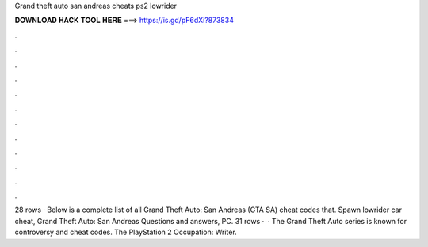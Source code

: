 Grand theft auto san andreas cheats ps2 lowrider

𝐃𝐎𝐖𝐍𝐋𝐎𝐀𝐃 𝐇𝐀𝐂𝐊 𝐓𝐎𝐎𝐋 𝐇𝐄𝐑𝐄 ===> https://is.gd/pF6dXi?873834

.

.

.

.

.

.

.

.

.

.

.

.

28 rows · Below is a complete list of all Grand Theft Auto: San Andreas (GTA SA) cheat codes that. Spawn lowrider car cheat, Grand Theft Auto: San Andreas Questions and answers, PC. 31 rows ·  · The Grand Theft Auto series is known for controversy and cheat codes. The PlayStation 2 Occupation: Writer.